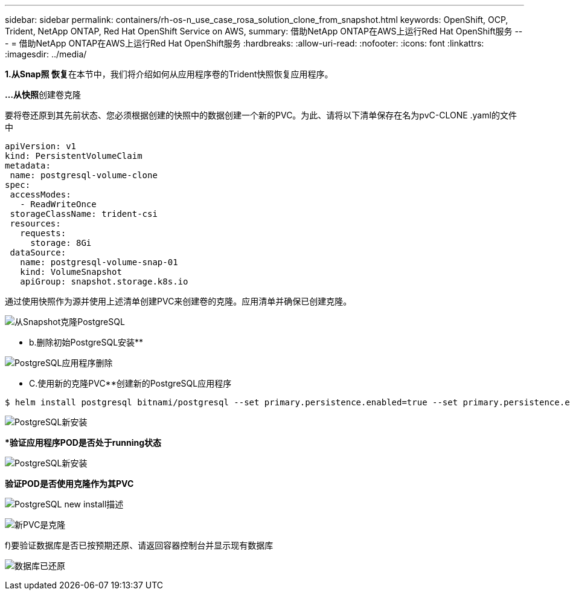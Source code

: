 ---
sidebar: sidebar 
permalink: containers/rh-os-n_use_case_rosa_solution_clone_from_snapshot.html 
keywords: OpenShift, OCP, Trident, NetApp ONTAP, Red Hat OpenShift Service on AWS, 
summary: 借助NetApp ONTAP在AWS上运行Red Hat OpenShift服务 
---
= 借助NetApp ONTAP在AWS上运行Red Hat OpenShift服务
:hardbreaks:
:allow-uri-read: 
:nofooter: 
:icons: font
:linkattrs: 
:imagesdir: ../media/


[role="lead"]
**1.从Snap照 恢复**在本节中，我们将介绍如何从应用程序卷的Trident快照恢复应用程序。

**…从快照**创建卷克隆

要将卷还原到其先前状态、您必须根据创建的快照中的数据创建一个新的PVC。为此、请将以下清单保存在名为pvC-CLONE .yaml的文件中

[source]
----
apiVersion: v1
kind: PersistentVolumeClaim
metadata:
 name: postgresql-volume-clone
spec:
 accessModes:
   - ReadWriteOnce
 storageClassName: trident-csi
 resources:
   requests:
     storage: 8Gi
 dataSource:
   name: postgresql-volume-snap-01
   kind: VolumeSnapshot
   apiGroup: snapshot.storage.k8s.io
----
通过使用快照作为源并使用上述清单创建PVC来创建卷的克隆。应用清单并确保已创建克隆。

image:redhat_openshift_container_rosa_image24.png["从Snapshot克隆PostgreSQL"]

** b.删除初始PostgreSQL安装**

image:redhat_openshift_container_rosa_image25.png["PostgreSQL应用程序删除"]

** C.使用新的克隆PVC**创建新的PostgreSQL应用程序

[source]
----
$ helm install postgresql bitnami/postgresql --set primary.persistence.enabled=true --set primary.persistence.existingClaim=postgresql-volume-clone -n postgresql
----
image:redhat_openshift_container_rosa_image26.png["PostgreSQL新安装"]

***验证应用程序POD是否处于running状态**

image:redhat_openshift_container_rosa_image27.png["PostgreSQL新安装"]

**验证POD是否使用克隆作为其PVC**

image:redhat_openshift_container_rosa_image28.png["PostgreSQL new install描述"]

image:redhat_openshift_container_rosa_image29.png["新PVC是克隆"]

f)要验证数据库是否已按预期还原、请返回容器控制台并显示现有数据库

image:redhat_openshift_container_rosa_image30.png["数据库已还原"]
